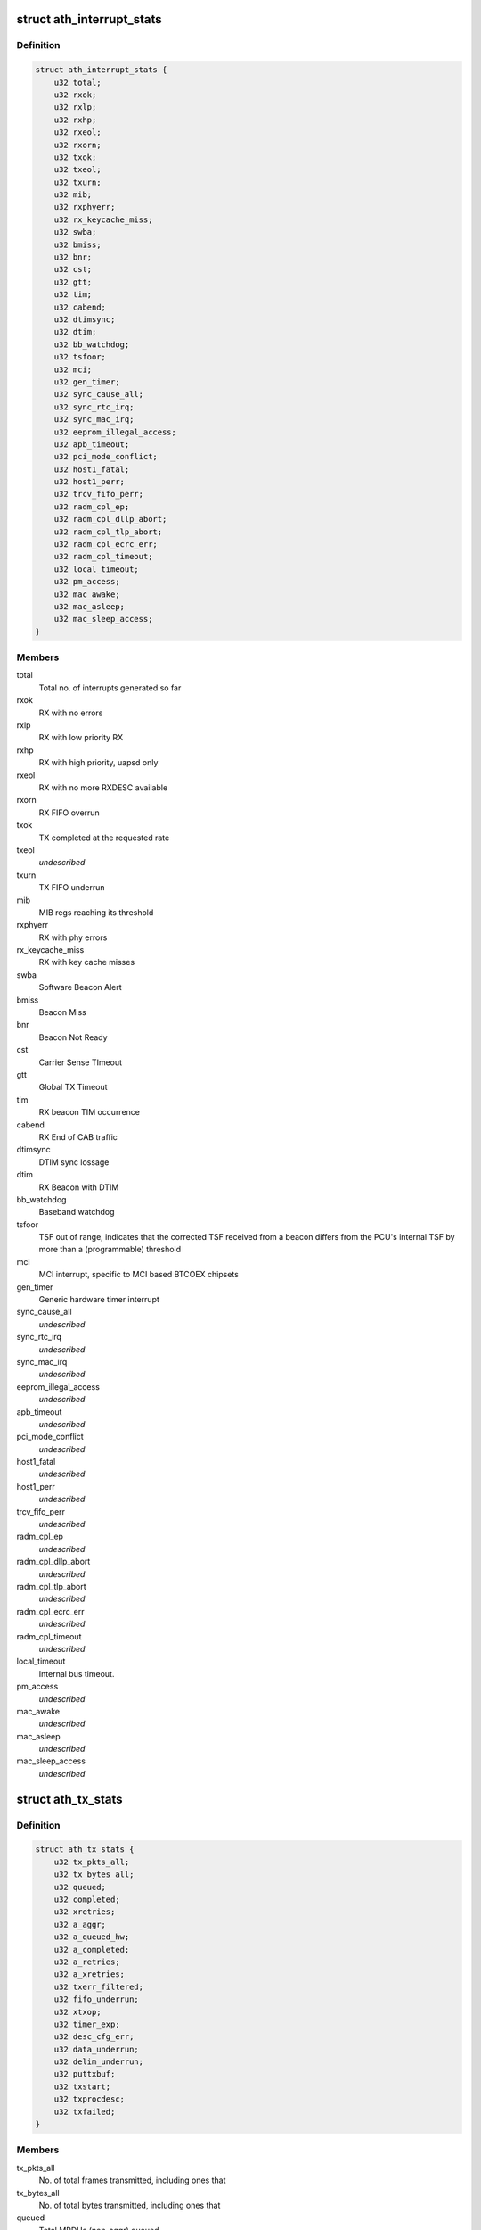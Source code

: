 .. -*- coding: utf-8; mode: rst -*-
.. src-file: drivers/net/wireless/ath/ath9k/debug.h

.. _`ath_interrupt_stats`:

struct ath_interrupt_stats
==========================

.. c:type:: struct ath_interrupt_stats

    Contains statistics about interrupts

.. _`ath_interrupt_stats.definition`:

Definition
----------

.. code-block:: c

    struct ath_interrupt_stats {
        u32 total;
        u32 rxok;
        u32 rxlp;
        u32 rxhp;
        u32 rxeol;
        u32 rxorn;
        u32 txok;
        u32 txeol;
        u32 txurn;
        u32 mib;
        u32 rxphyerr;
        u32 rx_keycache_miss;
        u32 swba;
        u32 bmiss;
        u32 bnr;
        u32 cst;
        u32 gtt;
        u32 tim;
        u32 cabend;
        u32 dtimsync;
        u32 dtim;
        u32 bb_watchdog;
        u32 tsfoor;
        u32 mci;
        u32 gen_timer;
        u32 sync_cause_all;
        u32 sync_rtc_irq;
        u32 sync_mac_irq;
        u32 eeprom_illegal_access;
        u32 apb_timeout;
        u32 pci_mode_conflict;
        u32 host1_fatal;
        u32 host1_perr;
        u32 trcv_fifo_perr;
        u32 radm_cpl_ep;
        u32 radm_cpl_dllp_abort;
        u32 radm_cpl_tlp_abort;
        u32 radm_cpl_ecrc_err;
        u32 radm_cpl_timeout;
        u32 local_timeout;
        u32 pm_access;
        u32 mac_awake;
        u32 mac_asleep;
        u32 mac_sleep_access;
    }

.. _`ath_interrupt_stats.members`:

Members
-------

total
    Total no. of interrupts generated so far

rxok
    RX with no errors

rxlp
    RX with low priority RX

rxhp
    RX with high priority, uapsd only

rxeol
    RX with no more RXDESC available

rxorn
    RX FIFO overrun

txok
    TX completed at the requested rate

txeol
    *undescribed*

txurn
    TX FIFO underrun

mib
    MIB regs reaching its threshold

rxphyerr
    RX with phy errors

rx_keycache_miss
    RX with key cache misses

swba
    Software Beacon Alert

bmiss
    Beacon Miss

bnr
    Beacon Not Ready

cst
    Carrier Sense TImeout

gtt
    Global TX Timeout

tim
    RX beacon TIM occurrence

cabend
    RX End of CAB traffic

dtimsync
    DTIM sync lossage

dtim
    RX Beacon with DTIM

bb_watchdog
    Baseband watchdog

tsfoor
    TSF out of range, indicates that the corrected TSF received
    from a beacon differs from the PCU's internal TSF by more than a
    (programmable) threshold

mci
    MCI interrupt, specific to MCI based BTCOEX chipsets

gen_timer
    Generic hardware timer interrupt

sync_cause_all
    *undescribed*

sync_rtc_irq
    *undescribed*

sync_mac_irq
    *undescribed*

eeprom_illegal_access
    *undescribed*

apb_timeout
    *undescribed*

pci_mode_conflict
    *undescribed*

host1_fatal
    *undescribed*

host1_perr
    *undescribed*

trcv_fifo_perr
    *undescribed*

radm_cpl_ep
    *undescribed*

radm_cpl_dllp_abort
    *undescribed*

radm_cpl_tlp_abort
    *undescribed*

radm_cpl_ecrc_err
    *undescribed*

radm_cpl_timeout
    *undescribed*

local_timeout
    Internal bus timeout.

pm_access
    *undescribed*

mac_awake
    *undescribed*

mac_asleep
    *undescribed*

mac_sleep_access
    *undescribed*

.. _`ath_tx_stats`:

struct ath_tx_stats
===================

.. c:type:: struct ath_tx_stats

    Statistics about TX

.. _`ath_tx_stats.definition`:

Definition
----------

.. code-block:: c

    struct ath_tx_stats {
        u32 tx_pkts_all;
        u32 tx_bytes_all;
        u32 queued;
        u32 completed;
        u32 xretries;
        u32 a_aggr;
        u32 a_queued_hw;
        u32 a_completed;
        u32 a_retries;
        u32 a_xretries;
        u32 txerr_filtered;
        u32 fifo_underrun;
        u32 xtxop;
        u32 timer_exp;
        u32 desc_cfg_err;
        u32 data_underrun;
        u32 delim_underrun;
        u32 puttxbuf;
        u32 txstart;
        u32 txprocdesc;
        u32 txfailed;
    }

.. _`ath_tx_stats.members`:

Members
-------

tx_pkts_all
    No. of total frames transmitted, including ones that

tx_bytes_all
    No. of total bytes transmitted, including ones that

queued
    Total MPDUs (non-aggr) queued

completed
    Total MPDUs (non-aggr) completed

xretries
    *undescribed*

a_aggr
    Total no. of aggregates queued

a_queued_hw
    Total AMPDUs queued to hardware

a_completed
    Total AMPDUs completed

a_retries
    No. of AMPDUs retried (SW)

a_xretries
    No. of AMPDUs dropped due to xretries

txerr_filtered
    No. of frames with TXERR_FILT flag set.

fifo_underrun
    FIFO underrun occurrences

xtxop
    No. of frames filtered because of TXOP limit

timer_exp
    Transmit timer expiry

desc_cfg_err
    Descriptor configuration errors

data_underrun
    *undescribed*

delim_underrun
    *undescribed*

puttxbuf
    Number of times hardware was given txbuf to write.

txstart
    Number of times hardware was told to start tx.

txprocdesc
    Number of times tx descriptor was processed

txfailed
    Out-of-memory or other errors in xmit path.

.. This file was automatic generated / don't edit.


